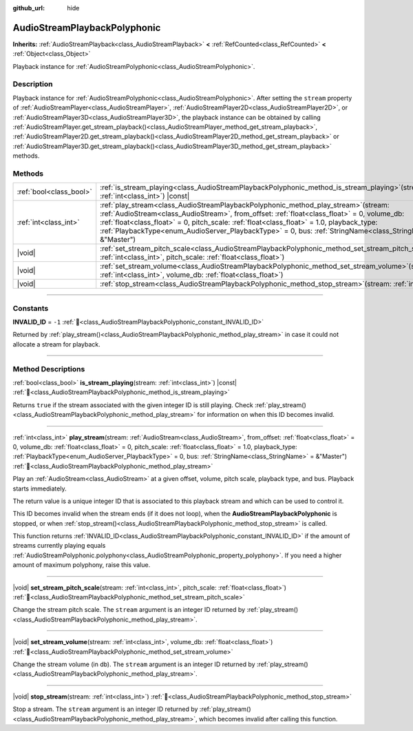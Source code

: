 :github_url: hide

.. DO NOT EDIT THIS FILE!!!
.. Generated automatically from Godot engine sources.
.. Generator: https://github.com/godotengine/godot/tree/master/doc/tools/make_rst.py.
.. XML source: https://github.com/godotengine/godot/tree/master/doc/classes/AudioStreamPlaybackPolyphonic.xml.

.. _class_AudioStreamPlaybackPolyphonic:

AudioStreamPlaybackPolyphonic
=============================

**Inherits:** :ref:`AudioStreamPlayback<class_AudioStreamPlayback>` **<** :ref:`RefCounted<class_RefCounted>` **<** :ref:`Object<class_Object>`

Playback instance for :ref:`AudioStreamPolyphonic<class_AudioStreamPolyphonic>`.

.. rst-class:: classref-introduction-group

Description
-----------

Playback instance for :ref:`AudioStreamPolyphonic<class_AudioStreamPolyphonic>`. After setting the ``stream`` property of :ref:`AudioStreamPlayer<class_AudioStreamPlayer>`, :ref:`AudioStreamPlayer2D<class_AudioStreamPlayer2D>`, or :ref:`AudioStreamPlayer3D<class_AudioStreamPlayer3D>`, the playback instance can be obtained by calling :ref:`AudioStreamPlayer.get_stream_playback()<class_AudioStreamPlayer_method_get_stream_playback>`, :ref:`AudioStreamPlayer2D.get_stream_playback()<class_AudioStreamPlayer2D_method_get_stream_playback>` or :ref:`AudioStreamPlayer3D.get_stream_playback()<class_AudioStreamPlayer3D_method_get_stream_playback>` methods.

.. rst-class:: classref-reftable-group

Methods
-------

.. table::
   :widths: auto

   +-------------------------+--------------------------------------------------------------------------------------------------------------------------------------------------------------------------------------------------------------------------------------------------------------------------------------------------------------------------------------------------------------------------------------------------------+
   | :ref:`bool<class_bool>` | :ref:`is_stream_playing<class_AudioStreamPlaybackPolyphonic_method_is_stream_playing>`\ (\ stream\: :ref:`int<class_int>`\ ) |const|                                                                                                                                                                                                                                                                   |
   +-------------------------+--------------------------------------------------------------------------------------------------------------------------------------------------------------------------------------------------------------------------------------------------------------------------------------------------------------------------------------------------------------------------------------------------------+
   | :ref:`int<class_int>`   | :ref:`play_stream<class_AudioStreamPlaybackPolyphonic_method_play_stream>`\ (\ stream\: :ref:`AudioStream<class_AudioStream>`, from_offset\: :ref:`float<class_float>` = 0, volume_db\: :ref:`float<class_float>` = 0, pitch_scale\: :ref:`float<class_float>` = 1.0, playback_type\: :ref:`PlaybackType<enum_AudioServer_PlaybackType>` = 0, bus\: :ref:`StringName<class_StringName>` = &"Master"\ ) |
   +-------------------------+--------------------------------------------------------------------------------------------------------------------------------------------------------------------------------------------------------------------------------------------------------------------------------------------------------------------------------------------------------------------------------------------------------+
   | |void|                  | :ref:`set_stream_pitch_scale<class_AudioStreamPlaybackPolyphonic_method_set_stream_pitch_scale>`\ (\ stream\: :ref:`int<class_int>`, pitch_scale\: :ref:`float<class_float>`\ )                                                                                                                                                                                                                        |
   +-------------------------+--------------------------------------------------------------------------------------------------------------------------------------------------------------------------------------------------------------------------------------------------------------------------------------------------------------------------------------------------------------------------------------------------------+
   | |void|                  | :ref:`set_stream_volume<class_AudioStreamPlaybackPolyphonic_method_set_stream_volume>`\ (\ stream\: :ref:`int<class_int>`, volume_db\: :ref:`float<class_float>`\ )                                                                                                                                                                                                                                    |
   +-------------------------+--------------------------------------------------------------------------------------------------------------------------------------------------------------------------------------------------------------------------------------------------------------------------------------------------------------------------------------------------------------------------------------------------------+
   | |void|                  | :ref:`stop_stream<class_AudioStreamPlaybackPolyphonic_method_stop_stream>`\ (\ stream\: :ref:`int<class_int>`\ )                                                                                                                                                                                                                                                                                       |
   +-------------------------+--------------------------------------------------------------------------------------------------------------------------------------------------------------------------------------------------------------------------------------------------------------------------------------------------------------------------------------------------------------------------------------------------------+

.. rst-class:: classref-section-separator

----

.. rst-class:: classref-descriptions-group

Constants
---------

.. _class_AudioStreamPlaybackPolyphonic_constant_INVALID_ID:

.. rst-class:: classref-constant

**INVALID_ID** = ``-1`` :ref:`🔗<class_AudioStreamPlaybackPolyphonic_constant_INVALID_ID>`

Returned by :ref:`play_stream()<class_AudioStreamPlaybackPolyphonic_method_play_stream>` in case it could not allocate a stream for playback.

.. rst-class:: classref-section-separator

----

.. rst-class:: classref-descriptions-group

Method Descriptions
-------------------

.. _class_AudioStreamPlaybackPolyphonic_method_is_stream_playing:

.. rst-class:: classref-method

:ref:`bool<class_bool>` **is_stream_playing**\ (\ stream\: :ref:`int<class_int>`\ ) |const| :ref:`🔗<class_AudioStreamPlaybackPolyphonic_method_is_stream_playing>`

Returns ``true`` if the stream associated with the given integer ID is still playing. Check :ref:`play_stream()<class_AudioStreamPlaybackPolyphonic_method_play_stream>` for information on when this ID becomes invalid.

.. rst-class:: classref-item-separator

----

.. _class_AudioStreamPlaybackPolyphonic_method_play_stream:

.. rst-class:: classref-method

:ref:`int<class_int>` **play_stream**\ (\ stream\: :ref:`AudioStream<class_AudioStream>`, from_offset\: :ref:`float<class_float>` = 0, volume_db\: :ref:`float<class_float>` = 0, pitch_scale\: :ref:`float<class_float>` = 1.0, playback_type\: :ref:`PlaybackType<enum_AudioServer_PlaybackType>` = 0, bus\: :ref:`StringName<class_StringName>` = &"Master"\ ) :ref:`🔗<class_AudioStreamPlaybackPolyphonic_method_play_stream>`

Play an :ref:`AudioStream<class_AudioStream>` at a given offset, volume, pitch scale, playback type, and bus. Playback starts immediately.

The return value is a unique integer ID that is associated to this playback stream and which can be used to control it.

This ID becomes invalid when the stream ends (if it does not loop), when the **AudioStreamPlaybackPolyphonic** is stopped, or when :ref:`stop_stream()<class_AudioStreamPlaybackPolyphonic_method_stop_stream>` is called.

This function returns :ref:`INVALID_ID<class_AudioStreamPlaybackPolyphonic_constant_INVALID_ID>` if the amount of streams currently playing equals :ref:`AudioStreamPolyphonic.polyphony<class_AudioStreamPolyphonic_property_polyphony>`. If you need a higher amount of maximum polyphony, raise this value.

.. rst-class:: classref-item-separator

----

.. _class_AudioStreamPlaybackPolyphonic_method_set_stream_pitch_scale:

.. rst-class:: classref-method

|void| **set_stream_pitch_scale**\ (\ stream\: :ref:`int<class_int>`, pitch_scale\: :ref:`float<class_float>`\ ) :ref:`🔗<class_AudioStreamPlaybackPolyphonic_method_set_stream_pitch_scale>`

Change the stream pitch scale. The ``stream`` argument is an integer ID returned by :ref:`play_stream()<class_AudioStreamPlaybackPolyphonic_method_play_stream>`.

.. rst-class:: classref-item-separator

----

.. _class_AudioStreamPlaybackPolyphonic_method_set_stream_volume:

.. rst-class:: classref-method

|void| **set_stream_volume**\ (\ stream\: :ref:`int<class_int>`, volume_db\: :ref:`float<class_float>`\ ) :ref:`🔗<class_AudioStreamPlaybackPolyphonic_method_set_stream_volume>`

Change the stream volume (in db). The ``stream`` argument is an integer ID returned by :ref:`play_stream()<class_AudioStreamPlaybackPolyphonic_method_play_stream>`.

.. rst-class:: classref-item-separator

----

.. _class_AudioStreamPlaybackPolyphonic_method_stop_stream:

.. rst-class:: classref-method

|void| **stop_stream**\ (\ stream\: :ref:`int<class_int>`\ ) :ref:`🔗<class_AudioStreamPlaybackPolyphonic_method_stop_stream>`

Stop a stream. The ``stream`` argument is an integer ID returned by :ref:`play_stream()<class_AudioStreamPlaybackPolyphonic_method_play_stream>`, which becomes invalid after calling this function.

.. |virtual| replace:: :abbr:`virtual (This method should typically be overridden by the user to have any effect.)`
.. |const| replace:: :abbr:`const (This method has no side effects. It doesn't modify any of the instance's member variables.)`
.. |vararg| replace:: :abbr:`vararg (This method accepts any number of arguments after the ones described here.)`
.. |constructor| replace:: :abbr:`constructor (This method is used to construct a type.)`
.. |static| replace:: :abbr:`static (This method doesn't need an instance to be called, so it can be called directly using the class name.)`
.. |operator| replace:: :abbr:`operator (This method describes a valid operator to use with this type as left-hand operand.)`
.. |bitfield| replace:: :abbr:`BitField (This value is an integer composed as a bitmask of the following flags.)`
.. |void| replace:: :abbr:`void (No return value.)`
